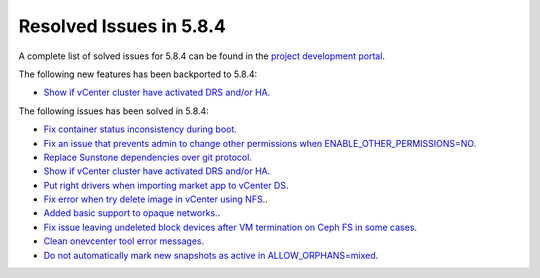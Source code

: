 .. _resolved_issues_584:

Resolved Issues in 5.8.4
--------------------------------------------------------------------------------

A complete list of solved issues for 5.8.4 can be found in the `project development portal <https://github.com/OpenNebula/one/milestone/27>`__.

The following new features has been backported to 5.8.4:

- `Show if vCenter cluster have activated DRS and/or HA <https://github.com/OpenNebula/one/issues/3438>`__.

The following issues has been solved in 5.8.4:

- `Fix container status inconsistency during boot <https://github.com/OpenNebula/one/issues/3389>`__.
- `Fix an issue that prevents admin to change other permissions when ENABLE_OTHER_PERMISSIONS=NO <https://github.com/OpenNebula/one/issues/2563>`__.
- `Replace Sunstone dependencies over git protocol <https://github.com/OpenNebula/one/issues/3451>`__.
- `Show if vCenter cluster have activated DRS and/or HA <https://github.com/OpenNebula/one/issues/3438>`__.
- `Put right drivers when importing market app to vCenter DS <https://github.com/OpenNebula/one/issues/3444>`__.
- `Fix error when try delete image in vCenter using NFS. <https://github.com/OpenNebula/one/issues/3463>`__.
- `Added basic support to opaque networks. <https://github.com/OpenNebula/one/issues/1256>`__.
- `Fix issue leaving undeleted block devices after VM termination on Ceph FS in some cases <https://github.com/OpenNebula/one/issues/3478>`_.
- `Clean onevcenter tool error messages <https://github.com/OpenNebula/one/issues/3439>`__.
- `Do not automatically mark new snapshots as active in ALLOW_ORPHANS=mixed <https://github.com/OpenNebula/one/issues/3468>`__.
